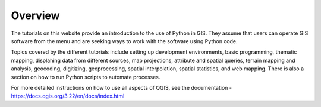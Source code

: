 
Overview
=================

The tutorials on this website provide an introduction to the use of Python in GIS. They assume that users can operate GIS software from the menu and are seeking ways to work with the software using Python code.


Topics covered by the different tutorials include setting up development environments, basic programming, thematic mapping, displahing data from different sources, map projections, attribute and spatial queries, terrain mapping and analysis, geocoding, digitizing, geoprocessing, spatial interpolation, spatial statistics, and web mapping. There is also a section on how to run Python scripts to automate processes.


For more detailed instructions on how to use all aspects of QGIS, see the documentation - https://docs.qgis.org/3.22/en/docs/index.html




